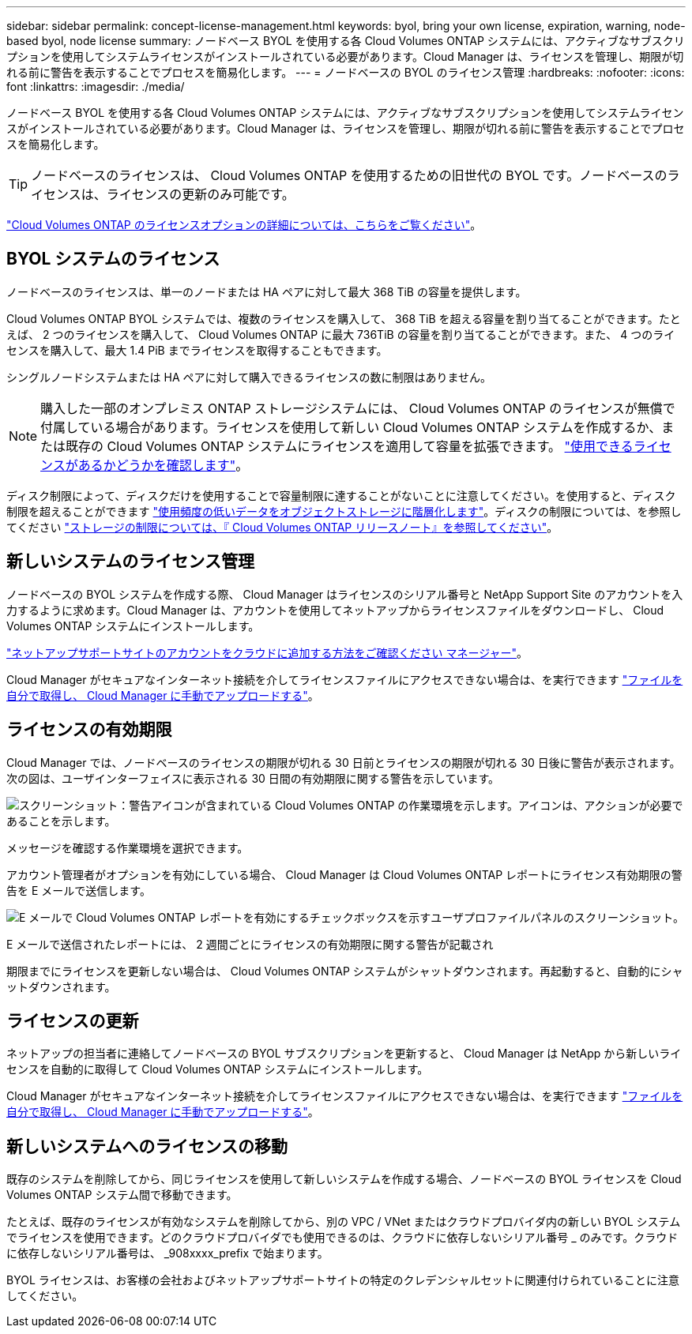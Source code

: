 ---
sidebar: sidebar 
permalink: concept-license-management.html 
keywords: byol, bring your own license, expiration, warning, node-based byol, node license 
summary: ノードベース BYOL を使用する各 Cloud Volumes ONTAP システムには、アクティブなサブスクリプションを使用してシステムライセンスがインストールされている必要があります。Cloud Manager は、ライセンスを管理し、期限が切れる前に警告を表示することでプロセスを簡易化します。 
---
= ノードベースの BYOL のライセンス管理
:hardbreaks:
:nofooter: 
:icons: font
:linkattrs: 
:imagesdir: ./media/


[role="lead"]
ノードベース BYOL を使用する各 Cloud Volumes ONTAP システムには、アクティブなサブスクリプションを使用してシステムライセンスがインストールされている必要があります。Cloud Manager は、ライセンスを管理し、期限が切れる前に警告を表示することでプロセスを簡易化します。


TIP: ノードベースのライセンスは、 Cloud Volumes ONTAP を使用するための旧世代の BYOL です。ノードベースのライセンスは、ライセンスの更新のみ可能です。

link:concept-licensing.html["Cloud Volumes ONTAP のライセンスオプションの詳細については、こちらをご覧ください"]。



== BYOL システムのライセンス

ノードベースのライセンスは、単一のノードまたは HA ペアに対して最大 368 TiB の容量を提供します。

Cloud Volumes ONTAP BYOL システムでは、複数のライセンスを購入して、 368 TiB を超える容量を割り当てることができます。たとえば、 2 つのライセンスを購入して、 Cloud Volumes ONTAP に最大 736TiB の容量を割り当てることができます。また、 4 つのライセンスを購入して、最大 1.4 PiB までライセンスを取得することもできます。

シングルノードシステムまたは HA ペアに対して購入できるライセンスの数に制限はありません。


NOTE: 購入した一部のオンプレミス ONTAP ストレージシステムには、 Cloud Volumes ONTAP のライセンスが無償で付属している場合があります。ライセンスを使用して新しい Cloud Volumes ONTAP システムを作成するか、または既存の Cloud Volumes ONTAP システムにライセンスを適用して容量を拡張できます。 https://docs.netapp.com/us-en/cloud-manager-ontap-onprem/task-managing-ontap.html#viewing-unused-cloud-volumes-ontap-licenses["使用できるライセンスがあるかどうかを確認します"^]。

ディスク制限によって、ディスクだけを使用することで容量制限に達することがないことに注意してください。を使用すると、ディスク制限を超えることができます link:concept-data-tiering.html["使用頻度の低いデータをオブジェクトストレージに階層化します"]。ディスクの制限については、を参照してください https://docs.netapp.com/us-en/cloud-volumes-ontap-relnotes/["ストレージの制限については、『 Cloud Volumes ONTAP リリースノート』を参照してください"^]。



== 新しいシステムのライセンス管理

ノードベースの BYOL システムを作成する際、 Cloud Manager はライセンスのシリアル番号と NetApp Support Site のアカウントを入力するように求めます。Cloud Manager は、アカウントを使用してネットアップからライセンスファイルをダウンロードし、 Cloud Volumes ONTAP システムにインストールします。

https://docs.netapp.com/us-en/cloud-manager-setup-admin/task-adding-nss-accounts.html["ネットアップサポートサイトのアカウントをクラウドに追加する方法をご確認ください マネージャー"^]。

Cloud Manager がセキュアなインターネット接続を介してライセンスファイルにアクセスできない場合は、を実行できます link:task-manage-node-licenses.html["ファイルを自分で取得し、 Cloud Manager に手動でアップロードする"]。



== ライセンスの有効期限

Cloud Manager では、ノードベースのライセンスの期限が切れる 30 日前とライセンスの期限が切れる 30 日後に警告が表示されます。次の図は、ユーザインターフェイスに表示される 30 日間の有効期限に関する警告を示しています。

image:screenshot_warning.gif["スクリーンショット：警告アイコンが含まれている Cloud Volumes ONTAP の作業環境を示します。アイコンは、アクションが必要であることを示します。"]

メッセージを確認する作業環境を選択できます。

アカウント管理者がオプションを有効にしている場合、 Cloud Manager は Cloud Volumes ONTAP レポートにライセンス有効期限の警告を E メールで送信します。

image:screenshot_cvo_report.gif["E メールで Cloud Volumes ONTAP レポートを有効にするチェックボックスを示すユーザプロファイルパネルのスクリーンショット。"]

E メールで送信されたレポートには、 2 週間ごとにライセンスの有効期限に関する警告が記載され

期限までにライセンスを更新しない場合は、 Cloud Volumes ONTAP システムがシャットダウンされます。再起動すると、自動的にシャットダウンされます。



== ライセンスの更新

ネットアップの担当者に連絡してノードベースの BYOL サブスクリプションを更新すると、 Cloud Manager は NetApp から新しいライセンスを自動的に取得して Cloud Volumes ONTAP システムにインストールします。

Cloud Manager がセキュアなインターネット接続を介してライセンスファイルにアクセスできない場合は、を実行できます link:task-manage-node-licenses.html["ファイルを自分で取得し、 Cloud Manager に手動でアップロードする"]。



== 新しいシステムへのライセンスの移動

既存のシステムを削除してから、同じライセンスを使用して新しいシステムを作成する場合、ノードベースの BYOL ライセンスを Cloud Volumes ONTAP システム間で移動できます。

たとえば、既存のライセンスが有効なシステムを削除してから、別の VPC / VNet またはクラウドプロバイダ内の新しい BYOL システムでライセンスを使用できます。どのクラウドプロバイダでも使用できるのは、クラウドに依存しないシリアル番号 _ のみです。クラウドに依存しないシリアル番号は、 _908xxxx_prefix で始まります。

BYOL ライセンスは、お客様の会社およびネットアップサポートサイトの特定のクレデンシャルセットに関連付けられていることに注意してください。

